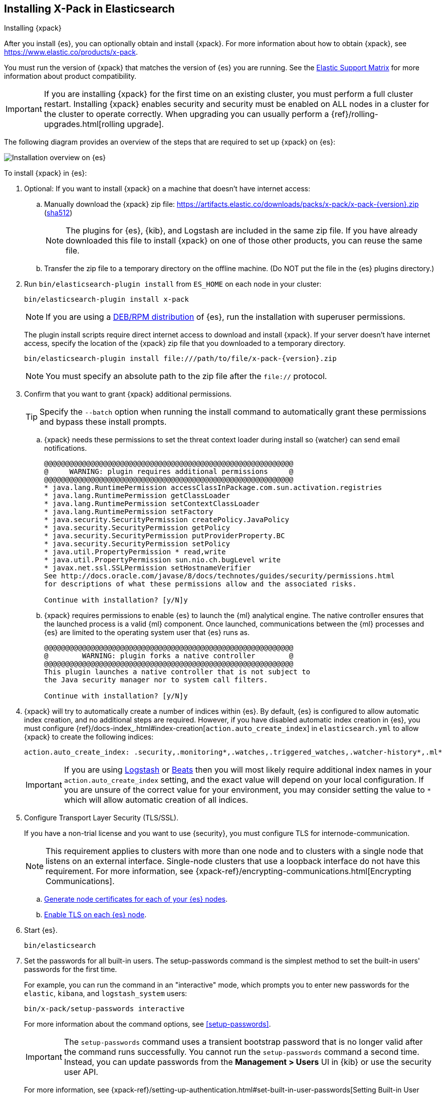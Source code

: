[role="xpack"]
[[installing-xpack-es]]
== Installing X-Pack in Elasticsearch
++++
<titleabbrev>Installing {xpack}</titleabbrev>
++++

After you install {es}, you can optionally obtain and install {xpack}.
For more information about how to obtain {xpack},
see https://www.elastic.co/products/x-pack.

You must run the version of {xpack} that matches the version of {es} you are
running. See the
https://www.elastic.co/support/matrix#matrix_compatibility[Elastic Support Matrix]
for more information about product compatibility.

IMPORTANT: If you are installing {xpack} for the first time on an existing
cluster, you must perform a full cluster restart. Installing {xpack} enables
security and security must be enabled on ALL nodes in a cluster for the cluster
to operate correctly. When upgrading you can usually perform
a {ref}/rolling-upgrades.html[rolling upgrade].

The following diagram provides an overview of the steps that are required to
set up {xpack} on {es}:

image::setup/images/ElasticsearchFlow.jpg[Installation overview on {es}]

To install {xpack} in {es}:

. Optional: If you want to install {xpack} on a machine that doesn't have
internet access:

.. Manually download the {xpack} zip file:
https://artifacts.elastic.co/downloads/packs/x-pack/x-pack-{version}.zip[
+https://artifacts.elastic.co/downloads/packs/x-pack/x-pack-{version}.zip+]
(https://artifacts.elastic.co/downloads/packs/x-pack/x-pack-{version}.zip.sha512[sha512])
+
--
NOTE: The plugins for {es}, {kib}, and Logstash are included in the same zip
file. If you have already downloaded this file to install {xpack} on one of
those other products, you can reuse the same file.

--

.. Transfer the zip file to a temporary directory on the offline machine. (Do
NOT put the file in the {es} plugins directory.)

. Run `bin/elasticsearch-plugin install` from `ES_HOME` on each node in your
cluster:
+
--
[source,shell]
----------------------------------------------------------
bin/elasticsearch-plugin install x-pack
----------------------------------------------------------

NOTE: If you are using a <<xpack-package-installation, DEB/RPM distribution>>
      of {es}, run the installation with superuser permissions.

The plugin install scripts require direct internet access to download and
install {xpack}. If your server doesn’t have internet access, specify the
location of the {xpack} zip file that you downloaded to a temporary directory.

["source","sh",subs="attributes"]
----------------------------------------------------------
bin/elasticsearch-plugin install file:///path/to/file/x-pack-{version}.zip
----------------------------------------------------------

NOTE:  You must specify an absolute path to the zip file after the `file://` protocol.

--

. Confirm that you want to grant {xpack} additional permissions.
+
--
TIP:  Specify the `--batch` option when running the install command to
      automatically grant these permissions and bypass these install prompts.

--
+
  .. {xpack} needs these permissions to set the threat context loader during
  install so {watcher} can send email notifications.
+
--
[source,shell]
----------------------------------------------------------
@@@@@@@@@@@@@@@@@@@@@@@@@@@@@@@@@@@@@@@@@@@@@@@@@@@@@@@@@@@
@     WARNING: plugin requires additional permissions     @
@@@@@@@@@@@@@@@@@@@@@@@@@@@@@@@@@@@@@@@@@@@@@@@@@@@@@@@@@@@
* java.lang.RuntimePermission accessClassInPackage.com.sun.activation.registries
* java.lang.RuntimePermission getClassLoader
* java.lang.RuntimePermission setContextClassLoader
* java.lang.RuntimePermission setFactory
* java.security.SecurityPermission createPolicy.JavaPolicy
* java.security.SecurityPermission getPolicy
* java.security.SecurityPermission putProviderProperty.BC
* java.security.SecurityPermission setPolicy
* java.util.PropertyPermission * read,write
* java.util.PropertyPermission sun.nio.ch.bugLevel write
* javax.net.ssl.SSLPermission setHostnameVerifier
See http://docs.oracle.com/javase/8/docs/technotes/guides/security/permissions.html
for descriptions of what these permissions allow and the associated risks.

Continue with installation? [y/N]y
----------------------------------------------------------
--
  .. {xpack} requires permissions to enable {es} to launch the {ml} analytical
  engine. The native controller ensures that the launched process is a valid
  {ml} component. Once launched, communications between the {ml} processes and
  {es} are limited to the operating system user that {es} runs as.
+
--
[source,shell]
----------------------------------------------------------
@@@@@@@@@@@@@@@@@@@@@@@@@@@@@@@@@@@@@@@@@@@@@@@@@@@@@@@@@@@
@        WARNING: plugin forks a native controller        @
@@@@@@@@@@@@@@@@@@@@@@@@@@@@@@@@@@@@@@@@@@@@@@@@@@@@@@@@@@@
This plugin launches a native controller that is not subject to
the Java security manager nor to system call filters.

Continue with installation? [y/N]y
----------------------------------------------------------
--

. {xpack} will try to automatically create a number of indices within {es}.
By default, {es} is configured to allow automatic index creation, and no
additional steps are required. However, if you have disabled automatic index
creation in {es}, you must configure
{ref}/docs-index_.html#index-creation[`action.auto_create_index`] in
`elasticsearch.yml` to allow {xpack} to create the following indices:
+
--
[source,yaml]
-----------------------------------------------------------
action.auto_create_index: .security,.monitoring*,.watches,.triggered_watches,.watcher-history*,.ml*
-----------------------------------------------------------
--
+
[IMPORTANT]
=============================================================================
If you are using https://www.elastic.co/products/logstash[Logstash]
or https://www.elastic.co/products/beats[Beats] then you will most likely
require additional index names in your `action.auto_create_index` setting, and
the exact value will depend on your local configuration. If you are unsure of
the correct value for your environment, you may consider setting the value to
 `*` which will allow automatic creation of all indices.
=============================================================================

. Configure Transport Layer Security (TLS/SSL).
+
--
If you have a non-trial license and you want to use {security}, you must
configure TLS for internode-communication.

NOTE: This requirement applies to clusters with more than one node and to
clusters with a single node that listens on an external interface. Single-node
clusters that use a loopback interface do not have this requirement.  For more
information, see
{xpack-ref}/encrypting-communications.html[Encrypting Communications].

--
.. <<node-certificates,Generate node certificates for each of your {es} nodes>>.

.. <<enable-ssl, Enable TLS on each {es} node>>.

. Start {es}.
+
--
[source,shell]
----------------------------------------------------------
bin/elasticsearch
----------------------------------------------------------
--

. Set the passwords for all built-in users. The +setup-passwords+ command is
the simplest method to set the built-in users' passwords for the first time.
+
--
For example, you can run the command in an "interactive" mode, which prompts you
to enter new passwords for the `elastic`, `kibana`, and `logstash_system` users:

[source,shell]
--------------------------------------------------
bin/x-pack/setup-passwords interactive
--------------------------------------------------

For more information about the command options, see <<setup-passwords>>.

IMPORTANT: The `setup-passwords` command uses a transient bootstrap password
that is no longer valid after the command runs successfully. You cannot run the
`setup-passwords` command a second time. Instead, you can update passwords from
the **Management > Users** UI in {kib} or use the security user API.

For more information, see
{xpack-ref}/setting-up-authentication.html#set-built-in-user-passwords[Setting Built-in User Passwords].
--

. Optional: <<setup-xpack-client, Configure the Java Client>>.

. {kibana-ref}/installing-xpack-kb.html[Install {xpack} on {kib}].

. {logstash-ref}/installing-xpack-log.html[Install {xpack} on Logstash].


[float]
[[xpack-package-installation]]
=== Installing {xpack} on a DEB/RPM Package Installation

If you use the DEB/RPM packages to install {es}, by default {es} is installed
in `/usr/share/elasticsearch` and the configuration files are stored
in `/etc/elasticsearch`. (For the complete list of default paths, see
{ref}/deb.html#deb-layout[Debian Directory Layout] and
{ref}/rpm.html#rpm-layout[RPM Directory Layout] in the {es} Reference.)

To install {xpack} on a DEB/RPM package installation, you need to run
`bin/plugin install` from the `/usr/share/elasticsearch` directory with superuser
permissions:

[source,shell]
----------------------------------------------------------
cd /usr/share/elasticsearch
sudo bin/elasticsearch-plugin install x-pack
----------------------------------------------------------

NOTE: If the configuration files are not in `/etc/elasticsearch` you need to
      specify the location of the configuration files by setting the environment
      variable `ES_PATH_CONF` via `ES_PATH_CONF=<path>`.
